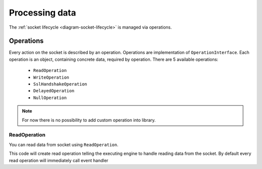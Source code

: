 ===============
Processing data
===============

The :ref:`socket lifecycle <diagram-socket-lifecycle>` is managed via operations.

Operations
==========

Every action on the socket is described by an operation. Operations are implementation of ``OperationInterface``. Each
operation is an object, containing concrete data, required by operation. There are 5 available operations:

 * ``ReadOperation``
 * ``WriteOperation``
 * ``SslHandshakeOperation``
 * ``DelayedOperation``
 * ``NullOperation``

.. note::
   For now there is no possibility to add custom operation into library.

ReadOperation
-------------

You can read data from socket using ``ReadOperation``.

.. code-block:: php
   :linenos:

   $operation = new ReadOperation();

This code will create read operation telling the executing engine to handle reading data from the socket. By default
every read operation will immediately call event handler

